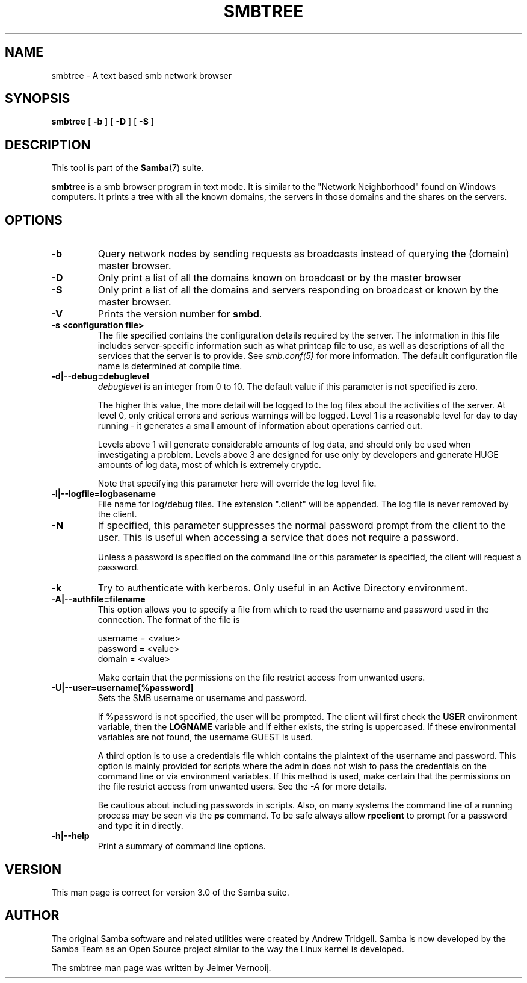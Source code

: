 .\" This manpage has been automatically generated by docbook2man 
.\" from a DocBook document.  This tool can be found at:
.\" <http://shell.ipoline.com/~elmert/comp/docbook2X/> 
.\" Please send any bug reports, improvements, comments, patches, 
.\" etc. to Steve Cheng <steve@ggi-project.org>.
.TH "SMBTREE" "1" "19 april 2003" "" ""

.SH NAME
smbtree \- A text based smb network browser
.SH SYNOPSIS

\fBsmbtree\fR [ \fB-b\fR ] [ \fB-D\fR ] [ \fB-S\fR ]

.SH "DESCRIPTION"
.PP
This tool is part of the \fBSamba\fR(7) suite.
.PP
\fBsmbtree\fR is a smb browser program 
in text mode. It is similar to the "Network Neighborhood" found 
on Windows computers. It prints a tree with all 
the known domains, the servers in those domains and 
the shares on the servers.
.SH "OPTIONS"
.TP
\fB-b\fR
Query network nodes by sending requests 
as broadcasts instead of querying the (domain) master browser.
.TP
\fB-D\fR
Only print a list of all 
the domains known on broadcast or by the 
master browser
.TP
\fB-S\fR
Only print a list of 
all the domains and servers responding on broadcast or 
known by the master browser. 
.TP
\fB-V\fR
Prints the version number for 
\fBsmbd\fR.
.TP
\fB-s <configuration file>\fR
The file specified contains the 
configuration details required by the server.  The 
information in this file includes server-specific
information such as what printcap file to use, as well 
as descriptions of all the services that the server is 
to provide. See \fIsmb.conf(5)\fR for more information.
The default configuration file name is determined at 
compile time.
.TP
\fB-d|--debug=debuglevel\fR
\fIdebuglevel\fR is an integer 
from 0 to 10.  The default value if this parameter is 
not specified is zero.

The higher this value, the more detail will be 
logged to the log files about the activities of the 
server. At level 0, only critical errors and serious 
warnings will be logged. Level 1 is a reasonable level for
day to day running - it generates a small amount of 
information about operations carried out.

Levels above 1 will generate considerable 
amounts of log data, and should only be used when 
investigating a problem. Levels above 3 are designed for 
use only by developers and generate HUGE amounts of log
data, most of which is extremely cryptic.

Note that specifying this parameter here will 
override the log
level file.
.TP
\fB-l|--logfile=logbasename\fR
File name for log/debug files. The extension
".client" will be appended. The log file is
never removed by the client.
.TP
\fB-N\fR
If specified, this parameter suppresses the normal
password prompt from the client to the user. This is useful when
accessing a service that does not require a password. 

Unless a password is specified on the command line or
this parameter is specified, the client will request a
password.
.TP
\fB-k\fR
Try to authenticate with kerberos. Only useful in
an Active Directory environment.
.TP
\fB-A|--authfile=filename\fR
This option allows
you to specify a file from which to read the username and
password used in the connection.  The format of the file is


.nf
username = <value>
password = <value>
domain   = <value>
.fi

Make certain that the permissions on the file restrict 
access from unwanted users. 
.TP
\fB-U|--user=username[%password]\fR
Sets the SMB username or username and password. 

If %password is not specified, the user will be prompted. The
client will first check the \fBUSER\fR environment variable, then the
\fBLOGNAME\fR variable and if either exists, the
string is uppercased. If these environmental variables are not
found, the username GUEST is used. 

A third option is to use a credentials file which
contains the plaintext of the username and password.  This
option is mainly provided for scripts where the admin does not
wish to pass the credentials on the command line or via environment
variables. If this method is used, make certain that the permissions
on the file restrict access from unwanted users.  See the
\fI-A\fR for more details. 

Be cautious about including passwords in scripts. Also, on
many systems the command line of a running process may be seen
via the \fBps\fR command.  To be safe always allow
\fBrpcclient\fR to prompt for a password and type
it in directly. 
.TP
\fB-h|--help\fR
Print a summary of command line options.
.SH "VERSION"
.PP
This man page is correct for version 3.0 of the Samba 
suite.
.SH "AUTHOR"
.PP
The original Samba software and related utilities 
were created by Andrew Tridgell. Samba is now developed
by the Samba Team as an Open Source project similar 
to the way the Linux kernel is developed.
.PP
The smbtree man page was written by Jelmer Vernooij. 
